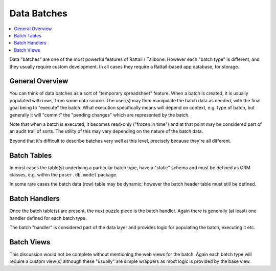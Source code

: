 
Data Batches
============

.. contents:: :local:

Data "batches" are one of the most powerful features of Rattail / Tailbone.
However each "batch type" is different, and they usually require custom
development.  In all cases they require a Rattail-based app database, for
storage.


General Overview
----------------

You can think of data batches as a sort of "temporary spreadsheet" feature.
When a batch is created, it is usually populated with rows, from some data
source.  The user(s) may then manipulate the batch data as needed, with the
final goal being to "execute" the batch.  What execution specifically means
will depend on context, e.g. type of batch, but generally it will "commit" the
"pending changes" which are represented by the batch.

Note that when a batch is executed, it becomes read-only ("frozen in time") and
at that point may be considered part of an audit trail of sorts.  The utility
of this may vary depending on the nature of the batch data.

Beyond that it's difficult to describe batches very well at this level,
precisely because they're all different.

..
   This graphic tries to show how batches are created and executed over time.
   Note that each batch type is free to target a different system(s) upon
   execution.

   TODO: need graphic


Batch Tables
------------

In most cases the table(s) underlying a particular batch type, have a "static"
schema and must be defined as ORM classes, e.g. within the ``poser.db.model``
package.

In some rare cases the batch data (row) table may be dynamic; however the batch
header table must still be defined.


Batch Handlers
--------------

Once the batch table(s) are present, the next puzzle piece is the batch
handler.  Again there is generally (at least) one handler defined for each
batch type.

The batch "handler" is considered part of the data layer and provides logic for
populating the batch, executing it etc.


Batch Views
-----------

This discussion would not be complete without mentioning the web views for the
batch.  Again each batch type will require a custom view(s) although these
"usually" are simple wrappers as most logic is provided by the base view.

